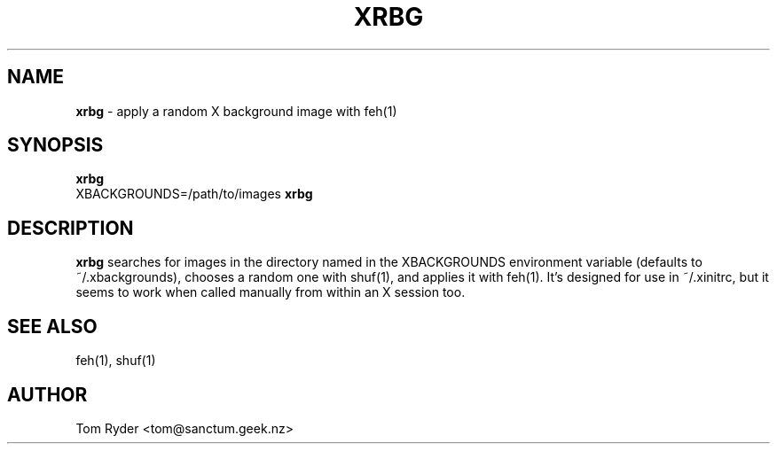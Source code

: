 .TH XRBG 1 "March 2016" "Manual page for xrbg"
.SH NAME
.B xrbg
\- apply a random X background image with feh(1)
.SH SYNOPSIS
.B xrbg
.br
XBACKGROUNDS=/path/to/images
.B xrbg
.SH DESCRIPTION
.B xrbg
searches for images in the directory named in the XBACKGROUNDS environment
variable (defaults to ~/.xbackgrounds), chooses a random one with shuf(1), and
applies it with feh(1). It's designed for use in ~/.xinitrc, but it seems to
work when called manually from within an X session too.
.SH SEE ALSO
feh(1), shuf(1)
.SH AUTHOR
Tom Ryder <tom@sanctum.geek.nz>
